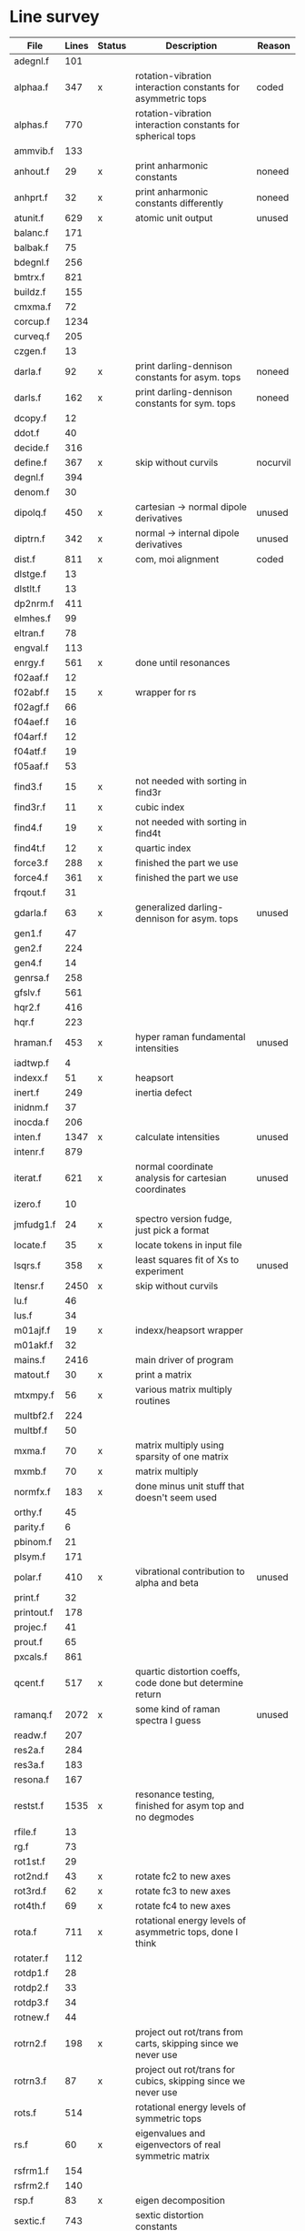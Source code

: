 # -*- org-confirm-babel-evaluate: nil; -*-
* Line survey
  #+name: lines
  | File       | Lines | Status | Description                                                     | Reason   |
  |------------+-------+--------+-----------------------------------------------------------------+----------|
  | adegnl.f   |   101 |        |                                                                 |          |
  | alphaa.f   |   347 | x      | rotation-vibration interaction constants for asymmetric tops    | coded    |
  | alphas.f   |   770 |        | rotation-vibration interaction constants for spherical tops     |          |
  | ammvib.f   |   133 |        |                                                                 |          |
  | anhout.f   |    29 | x      | print anharmonic constants                                      | noneed   |
  | anhprt.f   |    32 | x      | print anharmonic constants differently                          | noneed   |
  | atunit.f   |   629 | x      | atomic unit output                                              | unused   |
  | balanc.f   |   171 |        |                                                                 |          |
  | balbak.f   |    75 |        |                                                                 |          |
  | bdegnl.f   |   256 |        |                                                                 |          |
  | bmtrx.f    |   821 |        |                                                                 |          |
  | buildz.f   |   155 |        |                                                                 |          |
  | cmxma.f    |    72 |        |                                                                 |          |
  | corcup.f   |  1234 |        |                                                                 |          |
  | curveq.f   |   205 |        |                                                                 |          |
  | czgen.f    |    13 |        |                                                                 |          |
  | darla.f    |    92 | x      | print darling-dennison constants for asym. tops                 | noneed   |
  | darls.f    |   162 | x      | print darling-dennison constants for sym. tops                  | noneed   |
  | dcopy.f    |    12 |        |                                                                 |          |
  | ddot.f     |    40 |        |                                                                 |          |
  | decide.f   |   316 |        |                                                                 |          |
  | define.f   |   367 | x      | skip without curvils                                            | nocurvil |
  | degnl.f    |   394 |        |                                                                 |          |
  | denom.f    |    30 |        |                                                                 |          |
  | dipolq.f   |   450 | x      | cartesian -> normal dipole derivatives                          | unused   |
  | diptrn.f   |   342 | x      | normal -> internal dipole derivatives                           | unused   |
  | dist.f     |   811 | x      | com, moi alignment                                              | coded    |
  | dlstge.f   |    13 |        |                                                                 |          |
  | dlstlt.f   |    13 |        |                                                                 |          |
  | dp2nrm.f   |   411 |        |                                                                 |          |
  | elmhes.f   |    99 |        |                                                                 |          |
  | eltran.f   |    78 |        |                                                                 |          |
  | engval.f   |   113 |        |                                                                 |          |
  | enrgy.f    |   561 | x      | done until resonances                                           |          |
  | f02aaf.f   |    12 |        |                                                                 |          |
  | f02abf.f   |    15 | x      | wrapper for rs                                                  |          |
  | f02agf.f   |    66 |        |                                                                 |          |
  | f04aef.f   |    16 |        |                                                                 |          |
  | f04arf.f   |    12 |        |                                                                 |          |
  | f04atf.f   |    19 |        |                                                                 |          |
  | f05aaf.f   |    53 |        |                                                                 |          |
  | find3.f    |    15 | x      | not needed with sorting in find3r                               |          |
  | find3r.f   |    11 | x      | cubic index                                                     |          |
  | find4.f    |    19 | x      | not needed with sorting in find4t                               |          |
  | find4t.f   |    12 | x      | quartic index                                                   |          |
  | force3.f   |   288 | x      | finished the part we use                                        |          |
  | force4.f   |   361 | x      | finished the part we use                                        |          |
  | frqout.f   |    31 |        |                                                                 |          |
  | gdarla.f   |    63 | x      | generalized darling-dennison for asym. tops                     | unused   |
  | gen1.f     |    47 |        |                                                                 |          |
  | gen2.f     |   224 |        |                                                                 |          |
  | gen4.f     |    14 |        |                                                                 |          |
  | genrsa.f   |   258 |        |                                                                 |          |
  | gfslv.f    |   561 |        |                                                                 |          |
  | hqr2.f     |   416 |        |                                                                 |          |
  | hqr.f      |   223 |        |                                                                 |          |
  | hraman.f   |   453 | x      | hyper raman fundamental intensities                             | unused   |
  | iadtwp.f   |     4 |        |                                                                 |          |
  | indexx.f   |    51 | x      | heapsort                                                        |          |
  | inert.f    |   249 |        | inertia defect                                                  |          |
  | inidnm.f   |    37 |        |                                                                 |          |
  | inocda.f   |   206 |        |                                                                 |          |
  | inten.f    |  1347 | x      | calculate intensities                                           | unused   |
  | intenr.f   |   879 |        |                                                                 |          |
  | iterat.f   |   621 | x      | normal coordinate analysis for cartesian coordinates            | unused   |
  | izero.f    |    10 |        |                                                                 |          |
  | jmfudg1.f  |    24 | x      | spectro version fudge, just pick a format                       |          |
  | locate.f   |    35 | x      | locate tokens in input file                                     |          |
  | lsqrs.f    |   358 | x      | least squares fit of Xs to experiment                           | unused   |
  | ltensr.f   |  2450 | x      | skip without curvils                                            |          |
  | lu.f       |    46 |        |                                                                 |          |
  | lus.f      |    34 |        |                                                                 |          |
  | m01ajf.f   |    19 | x      | indexx/heapsort wrapper                                         |          |
  | m01akf.f   |    32 |        |                                                                 |          |
  | mains.f    |  2416 |        | main driver of program                                          |          |
  | matout.f   |    30 | x      | print a matrix                                                  |          |
  | mtxmpy.f   |    56 | x      | various matrix multiply routines                                |          |
  | multbf2.f  |   224 |        |                                                                 |          |
  | multbf.f   |    50 |        |                                                                 |          |
  | mxma.f     |    70 | x      | matrix multiply using sparsity of one matrix                    |          |
  | mxmb.f     |    70 | x      | matrix multiply                                                 |          |
  | normfx.f   |   183 | x      | done minus unit stuff that doesn't seem used                    |          |
  | orthy.f    |    45 |        |                                                                 |          |
  | parity.f   |     6 |        |                                                                 |          |
  | pbinom.f   |    21 |        |                                                                 |          |
  | plsym.f    |   171 |        |                                                                 |          |
  | polar.f    |   410 | x      | vibrational contribution to alpha and beta                      | unused   |
  | print.f    |    32 |        |                                                                 |          |
  | printout.f |   178 |        |                                                                 |          |
  | projec.f   |    41 |        |                                                                 |          |
  | prout.f    |    65 |        |                                                                 |          |
  | pxcals.f   |   861 |        |                                                                 |          |
  | qcent.f    |   517 | x      | quartic distortion coeffs, code done but determine return       |          |
  | ramanq.f   |  2072 | x      | some kind of raman spectra I guess                              | unused   |
  | readw.f    |   207 |        |                                                                 |          |
  | res2a.f    |   284 |        |                                                                 |          |
  | res3a.f    |   183 |        |                                                                 |          |
  | resona.f   |   167 |        |                                                                 |          |
  | restst.f   |  1535 | x      | resonance testing, finished for asym top and no degmodes        |          |
  | rfile.f    |    13 |        |                                                                 |          |
  | rg.f       |    73 |        |                                                                 |          |
  | rot1st.f   |    29 |        |                                                                 |          |
  | rot2nd.f   |    43 | x      | rotate fc2 to new axes                                          |          |
  | rot3rd.f   |    62 | x      | rotate fc3 to new axes                                          |          |
  | rot4th.f   |    69 | x      | rotate fc4 to new axes                                          |          |
  | rota.f     |   711 | x      | rotational energy levels of asymmetric tops, done I think       |          |
  | rotater.f  |   112 |        |                                                                 |          |
  | rotdp1.f   |    28 |        |                                                                 |          |
  | rotdp2.f   |    33 |        |                                                                 |          |
  | rotdp3.f   |    34 |        |                                                                 |          |
  | rotnew.f   |    44 |        |                                                                 |          |
  | rotrn2.f   |   198 | x      | project out rot/trans from carts, skipping since we never use   |          |
  | rotrn3.f   |    87 | x      | project out rot/trans for cubics, skipping since we never use   |          |
  | rots.f     |   514 |        | rotational energy levels of symmetric tops                      |          |
  | rs.f       |    60 | x      | eigenvalues and eigenvectors of real symmetric matrix           |          |
  | rsfrm1.f   |   154 |        |                                                                 |          |
  | rsfrm2.f   |   140 |        |                                                                 |          |
  | rsp.f      |    83 | x      | eigen decomposition                                             |          |
  | sextic.f   |   743 |        | sextic distortion constants                                     |          |
  | smxpy.f    |    25 |        |                                                                 |          |
  | spectro.f  |    60 | x      | entry point, just calls mains                                   |          |
  | sqhamp.f   |    78 | x      | skip without curvils                                            |          |
  | square.f   |    20 |        |                                                                 |          |
  | squr.f     |    20 |        |                                                                 |          |
  | subres.f   |    28 |        |                                                                 |          |
  | sxmpy.f    |    26 |        |                                                                 |          |
  | threej.f   |    28 |        |                                                                 |          |
  | thrj.f     |    62 |        |                                                                 |          |
  | tmtrx.f    |   150 |        |                                                                 |          |
  | tonorm.f   |   846 |        |                                                                 |          |
  | tql2.f     |   177 | x      | eigenvalues of a sym. tridiag. matrix + eigenvectors            |          |
  | tqlrat.f   |   136 | x      | eigenvalues of a sym. tridiag. matrix                           |          |
  | trans33.f  |    88 |        |                                                                 |          |
  | trans44.f  |   110 |        |                                                                 |          |
  | trbak3.f   |    84 |        |                                                                 |          |
  | tred1.f    |   119 | x      | real sym. matrix to tridiagonal form                            |          |
  | tred2.f    |   143 | x      | real sym. matrix to tridiagonal form + eigenvectors             |          |
  | tred3.f    |   120 |        |                                                                 |          |
  | triple.f   |    14 |        |                                                                 |          |
  | trnsfm.f   |   662 |        |                                                                 |          |
  | umatrx.f   |   255 | x      | skip without curvils                                            |          |
  | vcross.f   |    13 | x      | vector cross product                                            |          |
  | vecsum.f   |     9 | x      | vector dot product                                              |          |
  | vecz.f     |    16 |        |                                                                 |          |
  | vibavg.f   |   303 |        |                                                                 |          |
  | vibfx.f    |   256 | x      | done minus degmode alignment for symm tops and linear molecules |          |
  | vprodz.f   |     9 |        |                                                                 |          |
  | w0cal.f    |   106 |        |                                                                 |          |
  | wcals.f    |   427 |        |                                                                 |          |
  | wpadti.f   |     4 |        |                                                                 |          |
  | wreadw.f   |    34 |        |                                                                 |          |
  | xcalc.f    |   404 | x      | done until resonances                                           |          |
  | xcals.f    |   984 |        |                                                                 |          |
  | xtcalc.f   |   509 |        |                                                                 |          |
  | xtcals.f   |  1635 |        |                                                                 |          |
  | zero.f     |    10 | x      | zero a vector                                                   |          |
  | zeta.f     |   576 | x      | done but skipped sum rules checks                               |          |
  | zgen.f     |    14 |        |                                                                 |          |
  | zmat.f     |    71 |        |                                                                 |          |

  #+begin_src awk :stdin lines
    NR > 1 {
	if ($3 ~ /^x$/) done += $2
	total += $2
    }
    END {
	printf "finished %d/%d = %.1f%%\n", done, total, 100*done/total
    }
  #+end_src

  #+RESULTS:
  : finished 18139/40693 = 44.6%
* Extra code
** first sum rule test from zeta.f
   #+begin_src rust
     // sum rules to test the form of the wilson A and Zeta matrices. NOTE:
     // skip this if linear. fortran just returns in this case
     static TOL: f64 = 1e-6;
     // first look at A(X, X, K)²
     let primat = self.geom.principal_moments();
     for ixyz in 0..2 {
	 for jxyz in 0..=ixyz {
	     let kxyz = ixyz + jxyz - 1;
	     let fourp = 4.0 * primat[kxyz];
	     let fourp = 0.0;
	     let ijxyz = ioff(ixyz.min(jxyz) + ixyz.max(jxyz));
	     let mut sum = 0.0;
	     for k in 0..nvib {
		 sum += wila[(k, ijxyz)].powi(2);
	     }
	     if sum - fourp > TOL {
		 eprintln!("sum rule not obeyed!");
	     }
	 }
     }
   #+end_src
** crazy stuff in rota.f that I don't think we use
   #+begin_src rust
     for jj in 1..=maxj + 1 {
	 let j = jj - 1;
	 let mut erot = Dmat::zeros(maxk, maxk);
	 let mut bcont = Dmat::zeros(maxk, maxk);
	 let mut qcont = Dmat::zeros(maxk, maxk);
	 let mut scont = Dmat::zeros(maxk, maxk);
	 // 501 loop
	 for k in -(j as isize)..=j as isize {
	     // another nderiv conditional here, but I already
	     // asserted it above. you just won't call rota if the
	     // derivative is lower

	     let vala1 = 0.5 * (bxa + bya) * (j * (j + 1)) as f64;
	     let vala2 = (bza - 0.5 * (bxa + bya)) * (k * k) as f64;
	     let vala3 = delj * ((j * j) * ((j + 1).pow(2))) as f64;
	     let vala4 = deljk * (j * (j + 1) * (k * k) as usize) as f64;
	     let vala5 = delk * (k.pow(4)) as f64;
	     let vala6 = phij * ((j.pow(3)) * ((j + 1).pow(3))) as f64;
	     let vala7 = phijk
		 ,* ((j * j) * ((j + 1).pow(2)) * (k * k) as usize)
		     as f64;
	     let vala8 =
		 phikj * (j * (j + 1) * (k.pow(4)) as usize) as f64;
	     let vala9 = phik * (k.pow(6)) as f64;

	     // suspicious of this +1 but it doesn't crash
	     let kj1 = (k + j as isize) as usize;
	     bcont[(kj1, kj1)] = vala1 + vala2;
	     qcont[(kj1, kj1)] = vala3 + vala4 + vala5;
	     scont[(kj1, kj1)] = vala6 + vala7 + vala8 + vala9;
	     erot[(kj1, kj1)] = bcont[(kj1, kj1)] - qcont[(kj1, kj1)]
		 + scont[(kj1, kj1)];

	     // add some off-diagonal matrix elements
	     if k + j as isize + 3 <= 2 * j as isize + 1 {
		 // TODO another nderiv assert
		 let valb1 = 0.25e0 * (bxa - bya);
		 let valb2 = sdelj * (j * (j + 1)) as f64;
		 let valb3 =
		     0.5e0 * sdelk * (((k + 2).pow(2)) + (k * k)) as f64;
		 let valb4 = sphij * ((j * j) * ((j + 1).pow(2))) as f64;
		 let valb5 = 0.5e0
		     ,* sphijk
		     ,* ((j * (j + 1)) as isize
			 ,* (((k + 2).pow(2)) + (k * k)))
			 as f64;
		 let valb6 =
		     0.5e0 * sphik * ((k + 2).pow(4) + k.pow(4)) as f64;

		 let tot1 = valb1;
		 let tot2 = valb2 + valb3;
		 let tot3 = valb4 + valb5 + valb6;
		 let valb7 =
		     ((j * (j + 1)) as isize - k * (k + 1)) as f64;
		 let valb8 =
		     ((j * (j + 1)) as isize - (k + 1) * (k + 2)) as f64;
		 let tot4 = valb7 * valb8;
		 let tot5 = tot4.sqrt();
		 let kj1 = (k + j as isize) as usize;
		 let kj3 = (k + j as isize + 2) as usize;
		 bcont[(kj1, kj3)] = tot1 * tot5;
		 qcont[(kj1, kj3)] = tot2 * tot5;
		 scont[(kj1, kj3)] = tot3 * tot5;
		 erot[(kj1, kj3)] = bcont[(kj1, kj3)]
		     - qcont[(kj1, kj3)]
		     + scont[(kj1, kj3)];
	     }
	     if k + j as isize - 1 >= 1 {
		 // TODO nderiv again
		 let valc3 =
		     0.5 * sdelk * ((k - 2).pow(2) + k.pow(2)) as f64;
		 let valc5 = 0.5
		     ,* sphijk
		     ,* ((j * (j + 1)) as isize
			 ,* ((k - 2).pow(2) * k.pow(2)))
			 as f64;
		 let valc6 =
		     0.5 * sphik * ((k - 2).pow(4) + k.pow(4)) as f64;
		 // NOTE assuming these are the same as above
		 let valb1 = 0.25e0 * (bxa - bya);
		 let valb2 = sdelj * (j * (j + 1)) as f64;
		 let valb3 =
		     0.5e0 * sdelk * (((k + 2).pow(2)) + (k * k)) as f64;
		 let valb4 = sphij * ((j * j) * ((j + 1).pow(2))) as f64;
		 let tot1 = valb1;
		 let tot2 = valb2 + valc3;
		 let tot3 = valb4 + valc5 + valc6;
		 let valc7 =
		     ((j * (j + 1)) as isize - k * (k - 1)) as f64;
		 let valc8 =
		     ((j * (j + 1)) as isize - (k - 1) * (k - 2)) as f64;
		 let tot4 = valc7 * valc8;
		 let tot5 = tot4.sqrt();
		 let kj1 = (k + j as isize) as usize;
		 let kjm1 = (k + j as isize - 2) as usize;
		 bcont[(kj1, kjm1)] = tot1 * tot5;
		 qcont[(kj1, kjm1)] = tot2 * tot5;
		 scont[(kj1, kjm1)] = tot3 * tot5;
		 erot[(kj1, kjm1)] = bcont[(kj1, kjm1)]
		     - qcont[(kj1, kjm1)]
		     + scont[(kj1, kjm1)];
	     }
	 }
	 // println!("{:.8}", erot);
	 let (eigval, eigvec) = symm_eigen_decomp(erot);
	 // println!("{nst},{jj}\n{:.6}", eigval);
     }

   #+end_src

